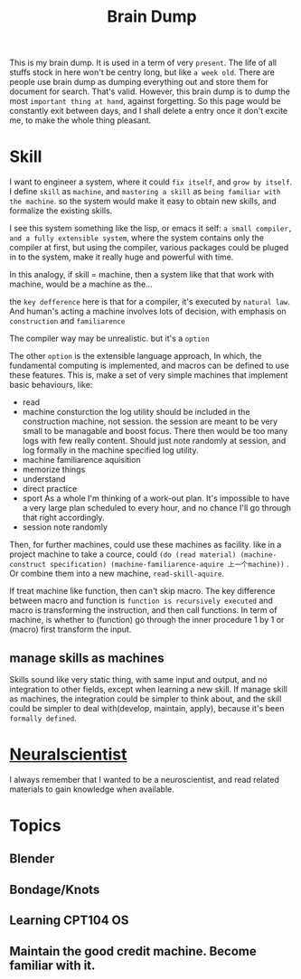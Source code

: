 :PROPERTIES:
:ID:       0C975C57-512D-4AE0-9F09-77A0E5DAE672
:END:
#+title: Brain Dump
#+HUGO_SECTION:main
This is my brain dump. It is used in a term of very =present=. The life of all stuffs stock in here won't be centry long, but like =a week old=.
There are people use brain dump as dumping everything out and store them for document for search. That's valid.
However, this brain dump is to dump the most =important thing at hand=, against forgetting. So this page would be constantly exit between days, and I shall delete a entry once it don't excite me, to make the whole thing pleasant.
* Skill
I want to engineer a system, where it could =fix itself=, and =grow by itself=.
I define =skill= as =machine=, and =mastering a skill= as =being familiar with the machine=. so the system would make it easy to obtain new skills, and formalize the existing skills.

I see this system something like the lisp, or emacs it self: =a small compiler, and a fully extensible system=, where the system contains only the compiler at first, but using the compiler, various packages could be pluged in to the system, make it really huge and powerful with time.

In this analogy, if skill = machine, then a system like that that work with machine, would be a machine as the...

the =key defference= here is that for a compiler, it's executed by =natural law=. And human's acting a machine involves lots of decision, with emphasis on =construction= and =familiarence=

The compiler way may be unrealistic. but it's a =option=

The other =option= is the extensible language approach, In which, the fundamental computing is implemented, and macros can be defined to use these features. This is, make a set of very simple machines that implement basic behaviours, like:
+ read
+ machine consturction
  the log utility should be included in the construction machine, not session. the session are meant to be very small to be managable and boost focus. There then would be too many logs with few really content. Should just note randomly at session, and log formally in the machine specified log utility.
+ machine familiarence aquisition
+ memorize things
+ understand
+ direct practice
+ sport
  As a whole
  I'm thinking of a work-out plan. It's impossible to have a very large plan scheduled to every hour, and no chance I'll go through that right accordingly.
+ session
  note randomly

Then, for further machines, could use these machines as facility. like in a project machine to take a cource, could =(do (read material) (machine-construct specification) (machine-familiarence-aquire 上一个machine))= . Or combine them into a new machine, =read-skill-aquire=.

If treat machine like function, then can't skip macro. The key difference between macro and function is =function is recursively executed= and macro is transforming the instruction, and then call functions. In term of machine, is whether to (function) go through the inner procedure 1 by 1 or (macro) first transform the input.
** manage skills as machines
Skills sound like very static thing, with same input and output, and no integration to other fields, except when learning a new skill. If manage skill as machines, the integration could be simpler to think about, and the skill could be simpler to deal with(develop, maintain, apply), because it's been =formally defined=. 
* [[id:391C5CF3-2A11-4BC3-ADE3-6F8C6E557B82][Neuralscientist]]
I always remember that I wanted to be a neuroscientist, and read related materials to gain knowledge when available.
* Topics
** Blender
** Bondage/Knots
** Learning CPT104 OS
** Maintain the good credit machine. Become familiar with it.
